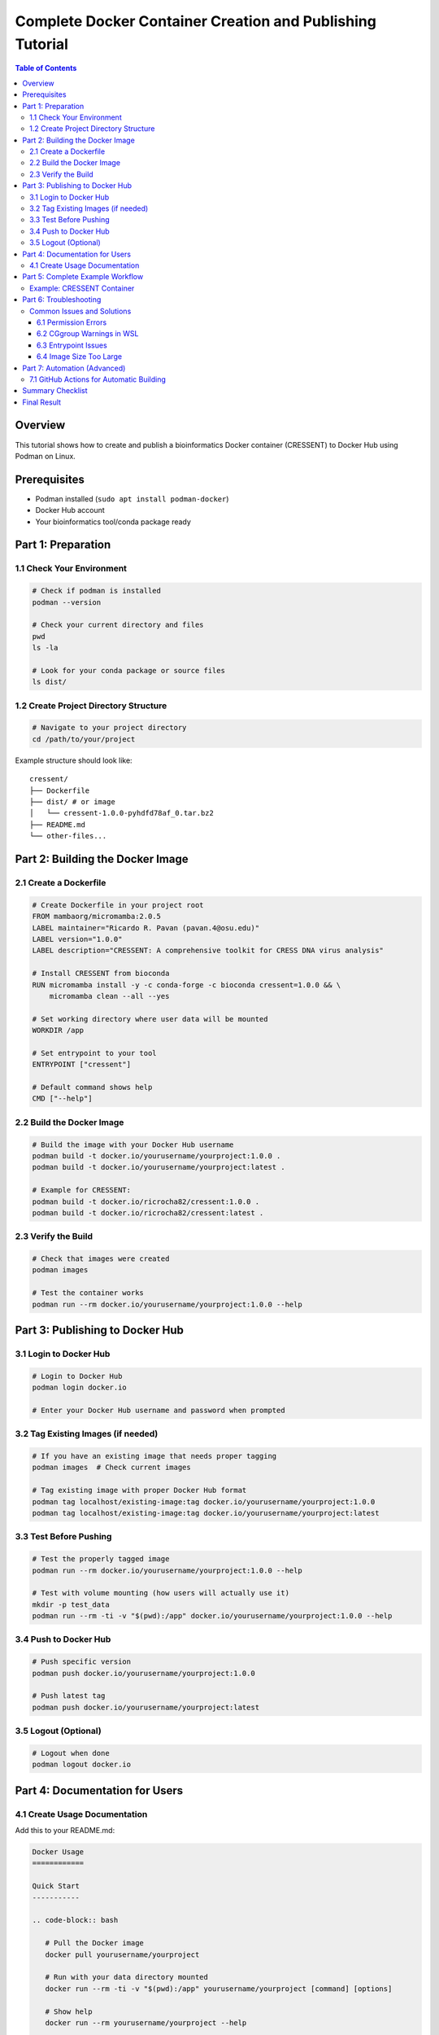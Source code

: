 ##########################################################
Complete Docker Container Creation and Publishing Tutorial
##########################################################

.. contents:: Table of Contents
   :depth: 3
   :local:

Overview
========

This tutorial shows how to create and publish a bioinformatics Docker container (CRESSENT) to Docker Hub using Podman on Linux.

Prerequisites
=============

- Podman installed (``sudo apt install podman-docker``)
- Docker Hub account
- Your bioinformatics tool/conda package ready

Part 1: Preparation
===================

1.1 Check Your Environment
--------------------------

.. code-block:: bash

   # Check if podman is installed
   podman --version

   # Check your current directory and files
   pwd
   ls -la

   # Look for your conda package or source files
   ls dist/

1.2 Create Project Directory Structure
--------------------------------------

.. code-block:: bash

   # Navigate to your project directory
   cd /path/to/your/project

Example structure should look like::

   cressent/
   ├── Dockerfile
   ├── dist/ # or image
   │   └── cressent-1.0.0-pyhdfd78af_0.tar.bz2
   ├── README.md
   └── other-files...

Part 2: Building the Docker Image
==================================

2.1 Create a Dockerfile
------------------------

.. code-block:: bash

   # Create Dockerfile in your project root
   FROM mambaorg/micromamba:2.0.5
   LABEL maintainer="Ricardo R. Pavan (pavan.4@osu.edu)"
   LABEL version="1.0.0"
   LABEL description="CRESSENT: A comprehensive toolkit for CRESS DNA virus analysis"
   
   # Install CRESSENT from bioconda
   RUN micromamba install -y -c conda-forge -c bioconda cressent=1.0.0 && \
       micromamba clean --all --yes
   
   # Set working directory where user data will be mounted
   WORKDIR /app
   
   # Set entrypoint to your tool
   ENTRYPOINT ["cressent"]
   
   # Default command shows help
   CMD ["--help"]


2.2 Build the Docker Image
---------------------------

.. code-block:: bash

   # Build the image with your Docker Hub username
   podman build -t docker.io/yourusername/yourproject:1.0.0 .
   podman build -t docker.io/yourusername/yourproject:latest .

   # Example for CRESSENT:
   podman build -t docker.io/ricrocha82/cressent:1.0.0 .
   podman build -t docker.io/ricrocha82/cressent:latest .

2.3 Verify the Build
---------------------

.. code-block:: bash

   # Check that images were created
   podman images

   # Test the container works
   podman run --rm docker.io/yourusername/yourproject:1.0.0 --help

Part 3: Publishing to Docker Hub
=================================

3.1 Login to Docker Hub
------------------------

.. code-block:: bash

   # Login to Docker Hub
   podman login docker.io

   # Enter your Docker Hub username and password when prompted

3.2 Tag Existing Images (if needed)
------------------------------------

.. code-block:: bash

   # If you have an existing image that needs proper tagging
   podman images  # Check current images

   # Tag existing image with proper Docker Hub format
   podman tag localhost/existing-image:tag docker.io/yourusername/yourproject:1.0.0
   podman tag localhost/existing-image:tag docker.io/yourusername/yourproject:latest

3.3 Test Before Pushing
------------------------

.. code-block:: bash

   # Test the properly tagged image
   podman run --rm docker.io/yourusername/yourproject:1.0.0 --help

   # Test with volume mounting (how users will actually use it)
   mkdir -p test_data
   podman run --rm -ti -v "$(pwd):/app" docker.io/yourusername/yourproject:1.0.0 --help

3.4 Push to Docker Hub
-----------------------

.. code-block:: bash

   # Push specific version
   podman push docker.io/yourusername/yourproject:1.0.0

   # Push latest tag
   podman push docker.io/yourusername/yourproject:latest

3.5 Logout (Optional)
----------------------

.. code-block:: bash

   # Logout when done
   podman logout docker.io

Part 4: Documentation for Users
================================

4.1 Create Usage Documentation
-------------------------------

Add this to your README.md:

.. code-block:: rst

   Docker Usage
   ============

   Quick Start
   -----------

   .. code-block:: bash

      # Pull the Docker image
      docker pull yourusername/yourproject

      # Run with your data directory mounted
      docker run --rm -ti -v "$(pwd):/app" yourusername/yourproject [command] [options]

      # Show help
      docker run --rm yourusername/yourproject --help

   Examples
   --------

   .. code-block:: bash

      # Basic analysis
      docker run --rm -ti -v "$(pwd):/app" yourusername/yourproject analyze -i data.fasta -o results/

      # Interactive mode
      docker run --rm -ti -v "$(pwd):/app" yourusername/yourproject bash

      # Specific analysis with parameters
      docker run --rm -ti -v "$(pwd):/app" yourusername/yourproject build_tree -i sequences.fasta --method ml

   Notes
   -----

   - The ``-v "$(pwd):/app"`` mounts your current directory to ``/app`` in the container
   - The ``-ti`` flags provide an interactive terminal
   - The ``--rm`` flag automatically removes the container after use

Part 5: Complete Example Workflow
==================================

Example: CRESSENT Container
----------------------------

.. code-block:: bash

   # 1. Navigate to project directory
   cd /mnt/c/Users/ricro/Documents/cressent

   # 2. Check what you have
   ls -la
   ls dist/

   # 3. Create Dockerfile (see Part 2.1)

   # 4. Login to Docker Hub
   podman login docker.io

   # 5. Build images
   podman build -t docker.io/ricrocha82/cressent:1.0.0 .
   podman build -t docker.io/ricrocha82/cressent:latest .

   # 6. Verify build
   podman images
   podman run --rm docker.io/ricrocha82/cressent:1.0.0 --help

   # 7. Push to Docker Hub
   podman push docker.io/ricrocha82/cressent:1.0.0
   podman push docker.io/ricrocha82/cressent:latest

   # 8. Test user experience
   docker pull ricrocha82/cressent
   docker run --rm -ti -v "$(pwd):/app" ricrocha82/cressent --help

Part 6: Troubleshooting
========================

Common Issues and Solutions
----------------------------

6.1 Permission Errors
~~~~~~~~~~~~~~~~~~~~~~

.. code-block:: bash

   # If you get Docker daemon permission errors, use podman instead
   # Replace 'docker' with 'podman' in all commands

6.2 CGgroup Warnings in WSL
~~~~~~~~~~~~~~~~~~~~~~~~~~~~

.. note::
   These warnings are normal and don't affect functionality::

      WARN[0000] The cgroupv2 manager is set to systemd but there is no systemd user session available

   Just ignore them - your container will work fine.

6.3 Entrypoint Issues
~~~~~~~~~~~~~~~~~~~~~~

.. code-block:: bash

   # If container doesn't run your tool directly, users can specify it:
   docker run --rm -ti -v "$(pwd):/app" yourusername/yourproject yourtool --help

6.4 Image Size Too Large
~~~~~~~~~~~~~~~~~~~~~~~~~

Add these to Dockerfile to reduce size:

.. code-block:: dockerfile

   RUN mamba clean --all --yes && \
       rm -rf /var/lib/apt/lists/* && \
       conda clean -a

Part 7: Automation (Advanced)
==============================

7.1 GitHub Actions for Automatic Building
-------------------------------------------

Create ``.github/workflows/docker-publish.yml``:

.. code-block:: yaml

   name: Build and Push Docker Image

   on:
     push:
       tags: ['v*']
     release:
       types: [published]

   jobs:
     build-and-push:
       runs-on: ubuntu-latest
       
       steps:
       - name: Checkout
         uses: actions/checkout@v4
         
       - name: Login to Docker Hub
         uses: docker/login-action@v3
         with:
           username: ${{ secrets.DOCKER_HUB_USERNAME }}
           password: ${{ secrets.DOCKER_HUB_ACCESS_TOKEN }}
           
       - name: Build and push
         uses: docker/build-push-action@v5
         with:
           context: .
           push: true
           tags: |
             yourusername/yourproject:latest
             yourusername/yourproject:${{ github.ref_name }}

Summary Checklist
=================

.. list-table:: Container Publishing Checklist
   :widths: 10 90
   :header-rows: 1

   * - Status
     - Task
   * - ☐
     - Project directory with Dockerfile ready
   * - ☐
     - Docker Hub account created
   * - ☐
     - Podman installed and working
   * - ☐
     - Login to Docker Hub (``podman login docker.io``)
   * - ☐
     - Build image (``podman build -t docker.io/username/project:tag .``)
   * - ☐
     - Test image (``podman run --rm image:tag --help``)
   * - ☐
     - Push image (``podman push docker.io/username/project:tag``)
   * - ☐
     - Update documentation with usage instructions
   * - ☐
     - Test user experience (``docker pull username/project``)
   * - ☐
     - Logout if desired (``podman logout docker.io``)

Final Result
============

**Your container is now available for the community to use!**

.. code-block:: bash

   docker pull yourusername/yourproject
   docker run --rm -ti -v "$(pwd):/app" yourusername/yourproject --help

.. see also::
   - `Docker Hub Documentation <https://docs.docker.com/docker-hub/>`_
   - `Podman Documentation <https://podman.io/docs>`_
   - `Bioconda Guidelines <https://bioconda.github.io/contributor/guidelines.html>`_
